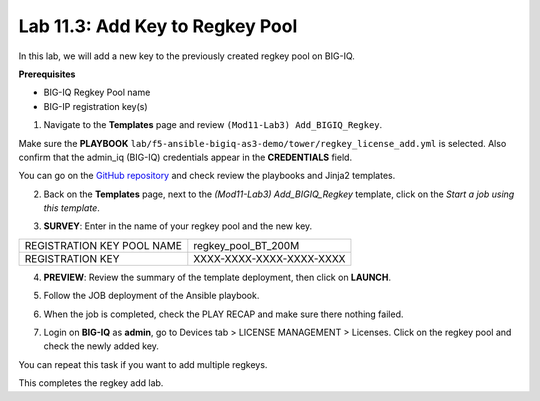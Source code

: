 Lab 11.3: Add Key to Regkey Pool
-----------------------------------

In this lab, we will add a new key to the previously created regkey pool on BIG-IQ. 

**Prerequisites**

- BIG-IQ Regkey Pool name
- BIG-IP registration key(s)

1. Navigate to the **Templates** page and review ``(Mod11-Lab3) Add_BIGIQ_Regkey``.

.. image:: pictures/lab-3-1.png
  :scale: 60%
  :align: center

Make sure the **PLAYBOOK** ``lab/f5-ansible-bigiq-as3-demo/tower/regkey_license_add.yml`` is selected. Also confirm that the admin_iq (BIG-IQ) credentials appear in the **CREDENTIALS** field.

.. image:: pictures/lab-3-2.png
  :scale: 60%
  :align: center

You can go on the `GitHub repository`_ and check review the playbooks and Jinja2 templates.

.. _GitHub repository: https://github.com/f5devcentral/f5-big-iq-lab/tree/develop/lab/f5-ansible-bigiq-as3-demo/tower

2. Back on the **Templates** page, next to the *(Mod11-Lab3) Add_BIGIQ_Regkey* template, click on the *Start a job using this template*.

.. image:: pictures/lab-3-3.png
  :scale: 60%
  :align: center

3. **SURVEY**: Enter in the name of your regkey pool and the new key.

+-----------------------------+--------------------------+
| REGISTRATION KEY POOL NAME  | regkey_pool_BT_200M      |
+-----------------------------+--------------------------+
| REGISTRATION KEY            | XXXX-XXXX-XXXX-XXXX-XXXX |
+-----------------------------+--------------------------+

.. image:: pictures/lab-3-4.png
  :scale: 60%
  :align: center

4. **PREVIEW**: Review the summary of the template deployment, then click on **LAUNCH**.

.. image:: pictures/lab-3-5.png
  :scale: 60%
  :align: center

5. Follow the JOB deployment of the Ansible playbook.

.. image:: pictures/lab-3-6.png
  :scale: 60%
  :align: center

6. When the job is completed, check the PLAY RECAP and make sure there nothing failed.

.. image:: pictures/lab-3-7.png
  :scale: 60%
  :align: center

7. Login on **BIG-IQ** as **admin**, go to Devices tab > LICENSE MANAGEMENT > Licenses.  Click on the regkey pool and check the newly added key.

.. image:: pictures/lab-3-8.png
  :scale: 60%
  :align: center

You can repeat this task if you want to add multiple regkeys. 

This completes the regkey add lab. 